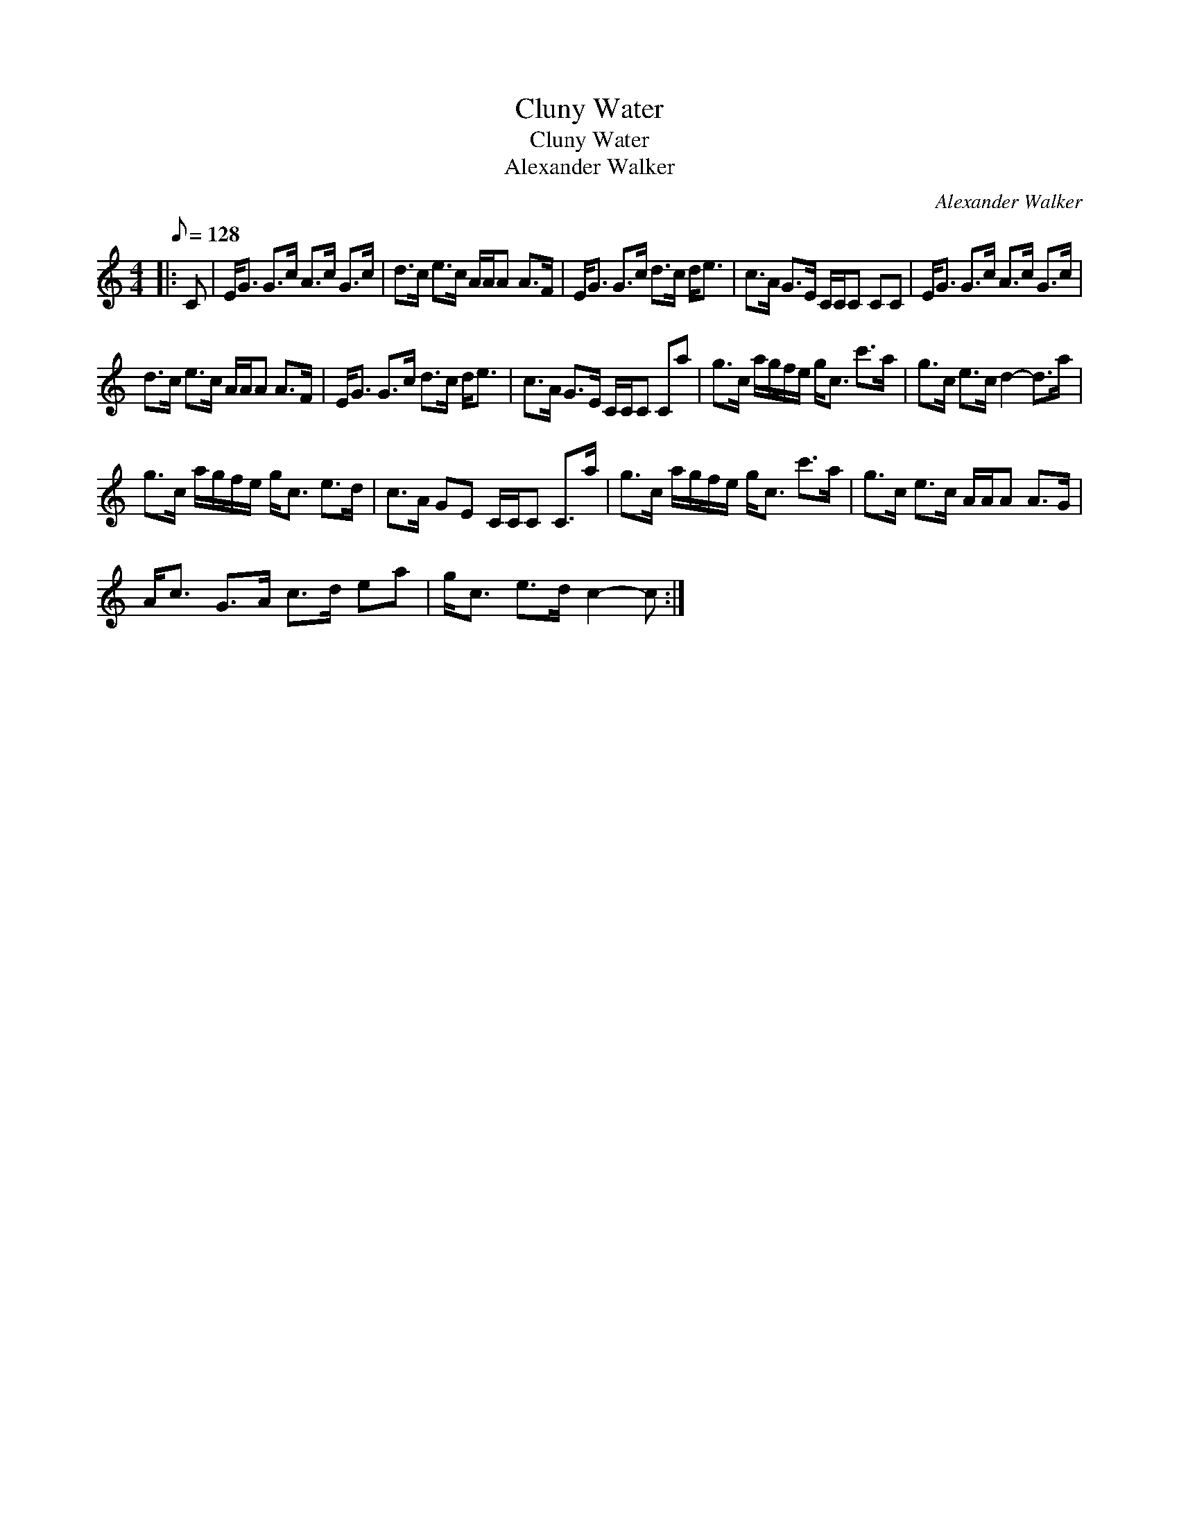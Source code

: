 X:1
T:Cluny Water
T:Cluny Water
T:Alexander Walker
C:Alexander Walker
L:1/8
Q:1/8=128
M:4/4
K:C
V:1 treble 
V:1
|: C | E<G G>c A>c G>c | d>c e>c A/A/A A>F | E<G G>c d>c d<e | c>A G>E C/C/C CC | E<G G>c A>c G>c | %6
 d>c e>c A/A/A A>F | E<G G>c d>c d<e | c>A G>E C/C/C Ca | g>c a/g/f/e/ g<c c'>a | g>c e>c d2- d>a | %11
 g>c a/g/f/e/ g<c e>d | c>A GE C/C/C C>a | g>c a/g/f/e/ g<c c'>a | g>c e>c A/A/A A>G | %15
 A<c G>A c>d ea | g<c e>d c2- c :| %17

